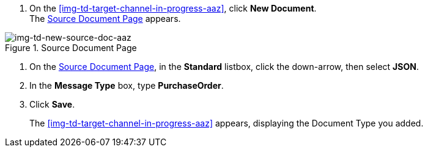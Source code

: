 
// To Create the Source Document Type for the Target Channel

. On the <<img-td-target-channel-in-progress-aaz>>, click *New Document*. +
The <<img-td-new-source-doc-aaz>> appears.

[[img-td-new-source-doc-aaz]]

image::yc/td-new-source-doc-aaz.png[img-td-new-source-doc-aaz, title="Source Document Page"]

[start-2]

. On the <<img-td-new-source-doc-aaz>>, in the *Standard* listbox, click the down-arrow, then select *JSON*.
. In the *Message Type* box, type *PurchaseOrder*.
. Click *Save*.
+
The <<img-td-target-channel-in-progress-aaz>> appears, displaying the Document Type you added.